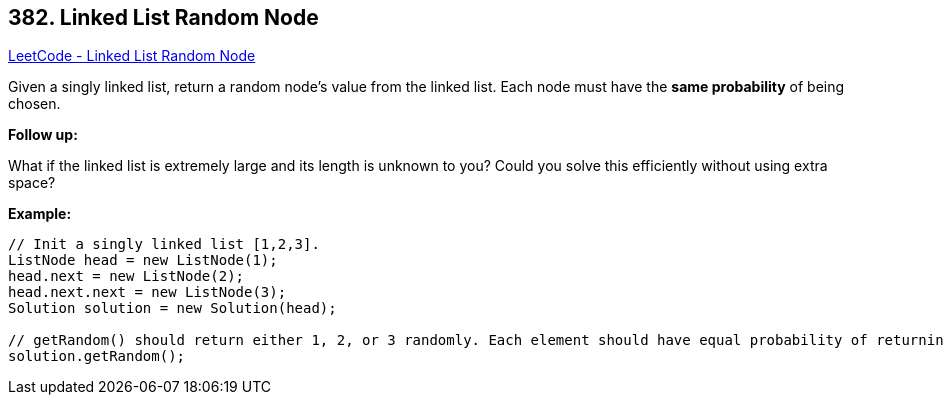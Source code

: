 == 382. Linked List Random Node

https://leetcode.com/problems/linked-list-random-node/[LeetCode - Linked List Random Node]

Given a singly linked list, return a random node's value from the linked list. Each node must have the *same probability* of being chosen.

*Follow up:*


What if the linked list is extremely large and its length is unknown to you? Could you solve this efficiently without using extra space?


*Example:*
[subs="verbatim,quotes,macros"]
----
// Init a singly linked list [1,2,3].
ListNode head = new ListNode(1);
head.next = new ListNode(2);
head.next.next = new ListNode(3);
Solution solution = new Solution(head);

// getRandom() should return either 1, 2, or 3 randomly. Each element should have equal probability of returning.
solution.getRandom();
----

